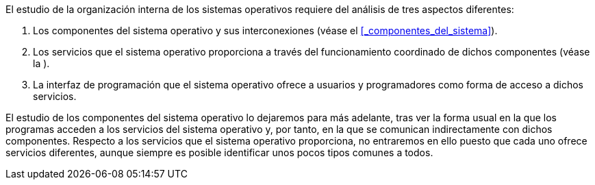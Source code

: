 El estudio de la organización interna de los sistemas operativos requiere del análisis de tres aspectos diferentes:

. Los componentes del sistema operativo y sus interconexiones (véase el <<_componentes_del_sistema>>).

. Los servicios que el sistema operativo proporciona a través del funcionamiento coordinado de dichos componentes (véase la ).

. La interfaz de programación que el sistema operativo ofrece a usuarios y programadores como forma de acceso a dichos servicios.

El estudio de los componentes del sistema operativo lo dejaremos para más adelante, tras ver la forma usual en la que los programas acceden a los servicios del sistema operativo y, por tanto, en la que se comunican indirectamente con dichos componentes.
Respecto a los servicios que el sistema operativo proporciona, no entraremos en ello puesto que cada uno ofrece servicios diferentes, aunque siempre es posible identificar unos pocos tipos comunes a todos.
